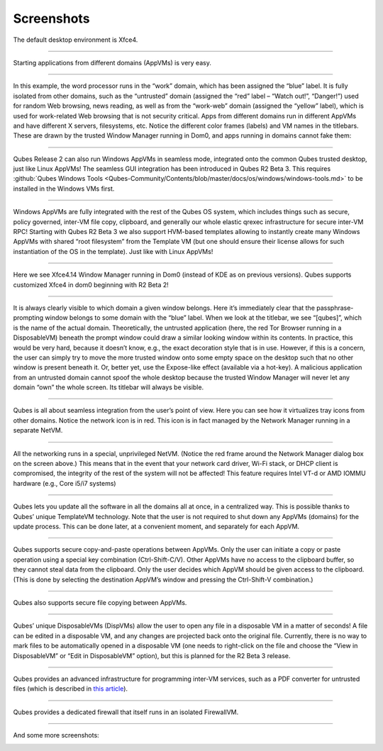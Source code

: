 ===========
Screenshots
===========


|r4.0-xfce-desktop.png|

The default desktop environment is Xfce4.


----


|r4.0-xfce-start-menu.png|

Starting applications from different domains (AppVMs) is very easy.


----


|r4.0-xfce-three-domains-at-work.png|

In this example, the word processor runs in the “work” domain, which has been assigned the “blue” label. It is fully isolated from other domains, such as the “untrusted” domain (assigned the “red” label – “Watch out!”, “Danger!”) used for random Web browsing, news reading, as well as from the “work-web” domain (assigned the “yellow” label), which is used for work-related Web browsing that is not security critical. Apps from different domains run in different AppVMs and have different X servers, filesystems, etc. Notice the different color frames (labels) and VM names in the titlebars. These are drawn by the trusted Window Manager running in Dom0, and apps running in domains cannot fake them:


----


|r2b3-windows-seamless-1.png|

Qubes Release 2 can also run Windows AppVMs in seamless mode, integrated onto the common Qubes trusted desktop, just like Linux AppVMs! The seamless GUI integration has been introduced in Qubes R2 Beta 3. This requires :github:`Qubes Windows Tools <Qubes-Community/Contents/blob/master/docs/os/windows/windows-tools.md>` to be installed in the Windows VMs first.


----


|r2b3-windows-seamless-filecopy.png|

Windows AppVMs are fully integrated with the rest of the Qubes OS system, which includes things such as secure, policy governed, inter-VM file copy, clipboard, and generally our whole elastic qrexec infrastructure for secure inter-VM RPC! Starting with Qubes R2 Beta 3 we also support HVM-based templates allowing to instantly create many Windows AppVMs with shared “root filesystem” from the Template VM (but one should ensure their license allows for such instantiation of the OS in the template). Just like with Linux AppVMs!


----


|r4.0-xfce-programmers-desktop.png|

Here we see Xfce4.14 Window Manager running in Dom0 (instead of KDE as on previous versions). Qubes supports customized Xfce4 in dom0 beginning with R2 Beta 2!


----


|r4.0-password-prompt.png|

It is always clearly visible to which domain a given window belongs. Here it’s immediately clear that the passphrase-prompting window belongs to some domain with the “blue” label. When we look at the titlebar, we see “[qubes]”, which is the name of the actual domain. Theoretically, the untrusted application (here, the red Tor Browser running in a DisposableVM) beneath the prompt window could draw a similar looking window within its contents. In practice, this would be very hard, because it doesn’t know, e.g., the exact decoration style that is in use. However, if this is a concern, the user can simply try to move the more trusted window onto some empty space on the desktop such that no other window is present beneath it. Or, better yet, use the Expose-like effect (available via a hot-key). A malicious application from an untrusted domain cannot spoof the whole desktop because the trusted Window Manager will never let any domain “own” the whole screen. Its titlebar will always be visible.


----


|r4.0-xfce-tray-icons.png|

Qubes is all about seamless integration from the user’s point of view. Here you can see how it virtualizes tray icons from other domains. Notice the network icon is in red. This icon is in fact managed by the Network Manager running in a separate NetVM.


----


|r4.0-manager-and-sysnet-network-prompt.png|

All the networking runs in a special, unprivileged NetVM. (Notice the red frame around the Network Manager dialog box on the screen above.) This means that in the event that your network card driver, Wi-Fi stack, or DHCP client is compromised, the integrity of the rest of the system will not be affected! This feature requires Intel VT-d or AMD IOMMU hardware (e.g., Core i5/i7 systems)


----


|r4.0-software-update.png|

Qubes lets you update all the software in all the domains all at once, in a centralized way. This is possible thanks to Qubes’ unique TemplateVM technology. Note that the user is not required to shut down any AppVMs (domains) for the update process. This can be done later, at a convenient moment, and separately for each AppVM.


----


|r4.0-copy-paste.png|

Qubes supports secure copy-and-paste operations between AppVMs. Only the user can initiate a copy or paste operation using a special key combination (Ctrl-Shift-C/V). Other AppVMs have no access to the clipboard buffer, so they cannot steal data from the clipboard. Only the user decides which AppVM should be given access to the clipboard. (This is done by selecting the destination AppVM’s window and pressing the Ctrl-Shift-V combination.)


----


|“r4.0-copy-to-other-appvm-1.png| |r4.0-copy-to-other-appvm-3.png|

Qubes also supports secure file copying between AppVMs.


----


|r4.0-open-in-dispvm-1.png| |r4.0-open-in-dispvm-2.png|

Qubes’ unique DisposableVMs (DispVMs) allow the user to open any file in a disposable VM in a matter of seconds! A file can be edited in a disposable VM, and any changes are projected back onto the original file. Currently, there is no way to mark files to be automatically opened in a disposable VM (one needs to right-click on the file and choose the “View in DisposableVM” or “Edit in DisposableVM” option), but this is planned for the R2 Beta 3 release.


----


|r4.0-convert-to-trusted-pdf-1.png| |r4.1-converting-pdf.png|

Qubes provides an advanced infrastructure for programming inter-VM services, such as a PDF converter for untrusted files (which is described in `this article <https://blog.invisiblethings.org/2013/02/21/converting-untrusted-pdfs-into-trusted.html>`__).


----


|r4.0-manager-firewall.png|

Qubes provides a dedicated firewall that itself runs in an isolated FirewallVM.


----


And some more screenshots:

|r4.0-xfce-red-and-green-terminals.png|

|r2b3-windows-seamless-2.png|

.. |r4.0-xfce-desktop.png| image:: /attachment/doc/r4.0-xfce-desktop.png
   

.. |r4.0-xfce-start-menu.png| image:: /attachment/doc/r4.0-xfce-start-menu.png
   

.. |r4.0-xfce-three-domains-at-work.png| image:: /attachment/doc/r4.0-xfce-three-domains-at-work.png
   

.. |r2b3-windows-seamless-1.png| image:: /attachment/doc/r2b3-windows-seamless-1.png
   

.. |r2b3-windows-seamless-filecopy.png| image:: /attachment/doc/r2b3-windows-seamless-filecopy.png
   

.. |r4.0-xfce-programmers-desktop.png| image:: /attachment/doc/r4.0-xfce-programmers-desktop.png
   

.. |r4.0-password-prompt.png| image:: /attachment/doc/r4.0-password-prompt.png
   

.. |r4.0-xfce-tray-icons.png| image:: /attachment/doc/r4.0-xfce-tray-icons.png
   

.. |r4.0-manager-and-sysnet-network-prompt.png| image:: /attachment/doc/r4.0-manager-and-sysnet-network-prompt.png
   

.. |r4.0-software-update.png| image:: /attachment/doc/r4.0-software-update.png
   

.. |r4.0-copy-paste.png| image:: /attachment/doc/r4.0-copy-paste.png
   

.. |“r4.0-copy-to-other-appvm-1.png| image:: /attachment/doc/r4.0-copy-to-other-appvm-1.png
   

.. |r4.0-copy-to-other-appvm-3.png| image:: /attachment/doc/r4.0-copy-to-other-appvm-2.png
   

.. |r4.0-open-in-dispvm-1.png| image:: /attachment/doc/r4.0-open-in-dispvm-1.png
   

.. |r4.0-open-in-dispvm-2.png| image:: /attachment/doc/r4.0-open-in-dispvm-2.png
   

.. |r4.0-convert-to-trusted-pdf-1.png| image:: /attachment/doc/r4.0-convert-to-trusted-pdf-1.png
   

.. |r4.1-converting-pdf.png| image:: /attachment/doc/r4.1-converting-pdf.png
   

.. |r4.0-manager-firewall.png| image:: /attachment/doc/r4.0-manager-firewall.png
   

.. |r4.0-xfce-red-and-green-terminals.png| image:: /attachment/doc/r4.0-xfce-red-and-green-terminals.png
   

.. |r2b3-windows-seamless-2.png| image:: /attachment/doc/r2b3-windows-seamless-2.png
   
